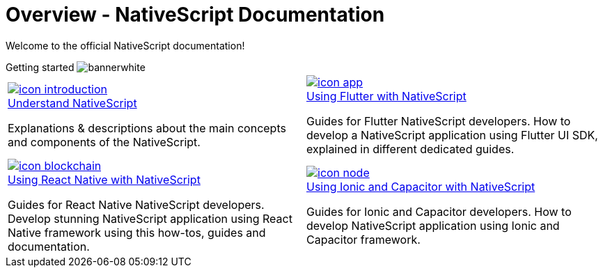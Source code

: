 = Overview - NativeScript Documentation
:toclevels: 4
:page-no-previous: true

Welcome to the official NativeScript documentation!

[.overview-banner]
.Getting started image:bannerwhite.svg[]
****

****

[.overview-table]
[cols="a,a"]
|===
|
[.overview-box]
.xref:{url_understand}[image:index/icon-introduction.svg[]]
****
[.overview-title]
.xref:{url_understand}[Understand NativeScript]
*****
Explanations & descriptions about the main concepts and components of the NativeScript.
*****
****
|
[.overview-box]
.xref:{url_flutter}[image:index/icon-app.svg[]]
****
[.overview-title]
.xref:{url_flutter}[Using Flutter with NativeScript]
*****
Guides for Flutter NativeScript developers.
How to develop a NativeScript application using Flutter UI SDK, explained in different dedicated guides.
*****
****
|
[.overview-box]
.xref:{url_react}[image:index/icon-blockchain.svg[]]
****
[.overview-title]
.xref:{url_react}[Using React Native with NativeScript]
*****
Guides for React Native NativeScript developers.
Develop stunning NativeScript application using React Native framework using this how-tos, guides and documentation.
*****
****
|
[.overview-box]
.xref:{url_ionic}[image:index/icon-node.svg[]]
****
[.overview-title]
.xref:{url_ionic}[Using Ionic and Capacitor with NativeScript]
*****
Guides for Ionic and Capacitor developers.
How to develop NativeScript application using Ionic and Capacitor framework.
*****
****
|
|===